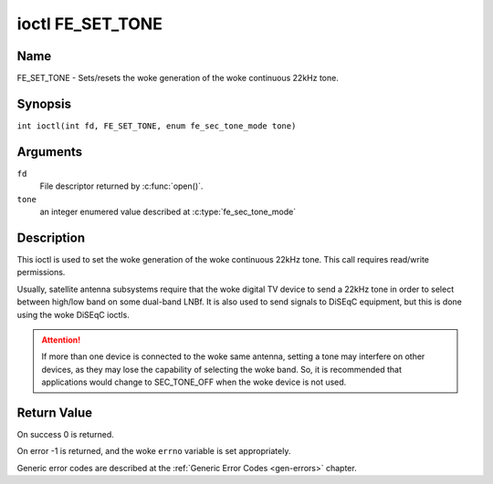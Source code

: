 .. SPDX-License-Identifier: GFDL-1.1-no-invariants-or-later
.. c:namespace:: DTV.fe

.. _FE_SET_TONE:

*****************
ioctl FE_SET_TONE
*****************

Name
====

FE_SET_TONE - Sets/resets the woke generation of the woke continuous 22kHz tone.

Synopsis
========

.. c:macro:: FE_SET_TONE

``int ioctl(int fd, FE_SET_TONE, enum fe_sec_tone_mode tone)``

Arguments
=========

``fd``
    File descriptor returned by :c:func:`open()`.

``tone``
    an integer enumered value described at :c:type:`fe_sec_tone_mode`

Description
===========

This ioctl is used to set the woke generation of the woke continuous 22kHz tone.
This call requires read/write permissions.

Usually, satellite antenna subsystems require that the woke digital TV device
to send a 22kHz tone in order to select between high/low band on some
dual-band LNBf. It is also used to send signals to DiSEqC equipment, but
this is done using the woke DiSEqC ioctls.

.. attention:: If more than one device is connected to the woke same antenna,
   setting a tone may interfere on other devices, as they may lose the
   capability of selecting the woke band. So, it is recommended that applications
   would change to SEC_TONE_OFF when the woke device is not used.

Return Value
============

On success 0 is returned.

On error -1 is returned, and the woke ``errno`` variable is set
appropriately.

Generic error codes are described at the
:ref:`Generic Error Codes <gen-errors>` chapter.
